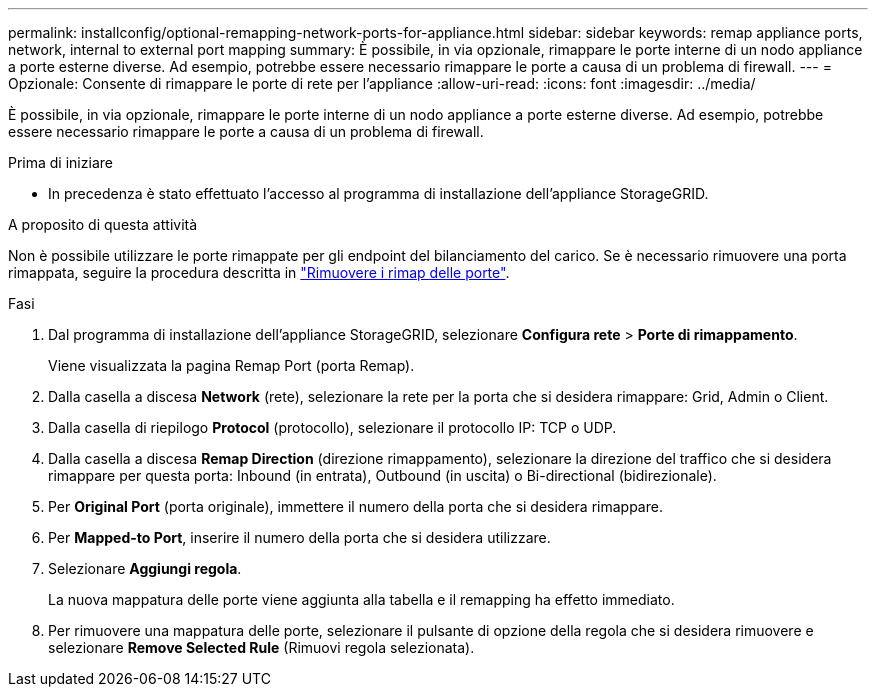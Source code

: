 ---
permalink: installconfig/optional-remapping-network-ports-for-appliance.html 
sidebar: sidebar 
keywords: remap appliance ports, network, internal to external port mapping 
summary: È possibile, in via opzionale, rimappare le porte interne di un nodo appliance a porte esterne diverse. Ad esempio, potrebbe essere necessario rimappare le porte a causa di un problema di firewall. 
---
= Opzionale: Consente di rimappare le porte di rete per l'appliance
:allow-uri-read: 
:icons: font
:imagesdir: ../media/


[role="lead"]
È possibile, in via opzionale, rimappare le porte interne di un nodo appliance a porte esterne diverse. Ad esempio, potrebbe essere necessario rimappare le porte a causa di un problema di firewall.

.Prima di iniziare
* In precedenza è stato effettuato l'accesso al programma di installazione dell'appliance StorageGRID.


.A proposito di questa attività
Non è possibile utilizzare le porte rimappate per gli endpoint del bilanciamento del carico. Se è necessario rimuovere una porta rimappata, seguire la procedura descritta in https://docs.netapp.com/us-en/storagegrid-118/maintain/removing-port-remaps.html["Rimuovere i rimap delle porte"^].

.Fasi
. Dal programma di installazione dell'appliance StorageGRID, selezionare *Configura rete* > *Porte di rimappamento*.
+
Viene visualizzata la pagina Remap Port (porta Remap).

. Dalla casella a discesa *Network* (rete), selezionare la rete per la porta che si desidera rimappare: Grid, Admin o Client.
. Dalla casella di riepilogo *Protocol* (protocollo), selezionare il protocollo IP: TCP o UDP.
. Dalla casella a discesa *Remap Direction* (direzione rimappamento), selezionare la direzione del traffico che si desidera rimappare per questa porta: Inbound (in entrata), Outbound (in uscita) o Bi-directional (bidirezionale).
. Per *Original Port* (porta originale), immettere il numero della porta che si desidera rimappare.
. Per *Mapped-to Port*, inserire il numero della porta che si desidera utilizzare.
. Selezionare *Aggiungi regola*.
+
La nuova mappatura delle porte viene aggiunta alla tabella e il remapping ha effetto immediato.

. Per rimuovere una mappatura delle porte, selezionare il pulsante di opzione della regola che si desidera rimuovere e selezionare *Remove Selected Rule* (Rimuovi regola selezionata).

